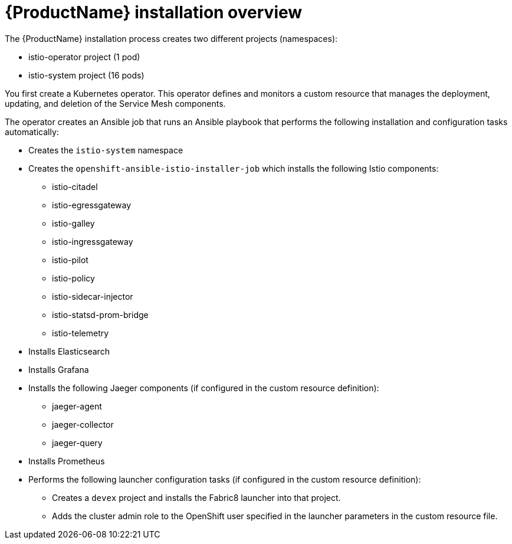 [[servicemesh-installation-overview]]
= {ProductName} installation overview

The {ProductName} installation process creates two different projects (namespaces):

* istio-operator project (1 pod)
* istio-system project (16 pods)

You first create a Kubernetes operator. This operator defines and monitors a custom resource that manages the deployment, updating, and deletion of the Service Mesh components.

The operator creates an Ansible job that runs an Ansible playbook that performs the following installation and configuration tasks automatically:

* Creates the `istio-system` namespace
* Creates the `openshift-ansible-istio-installer-job` which installs the following Istio components:
** istio-citadel
** istio-egressgateway
** istio-galley
** istio-ingressgateway
** istio-pilot
** istio-policy
** istio-sidecar-injector
** istio-statsd-prom-bridge
** istio-telemetry
* Installs Elasticsearch
* Installs Grafana
* Installs the following Jaeger components (if configured in the custom resource definition):
** jaeger-agent
** jaeger-collector
** jaeger-query
* Installs Prometheus
* Performs the following launcher configuration tasks (if configured in the custom resource definition):
** Creates a `devex` project and installs the Fabric8 launcher into that project.
** Adds the cluster admin role to the OpenShift user specified in the launcher parameters in the custom resource file.
